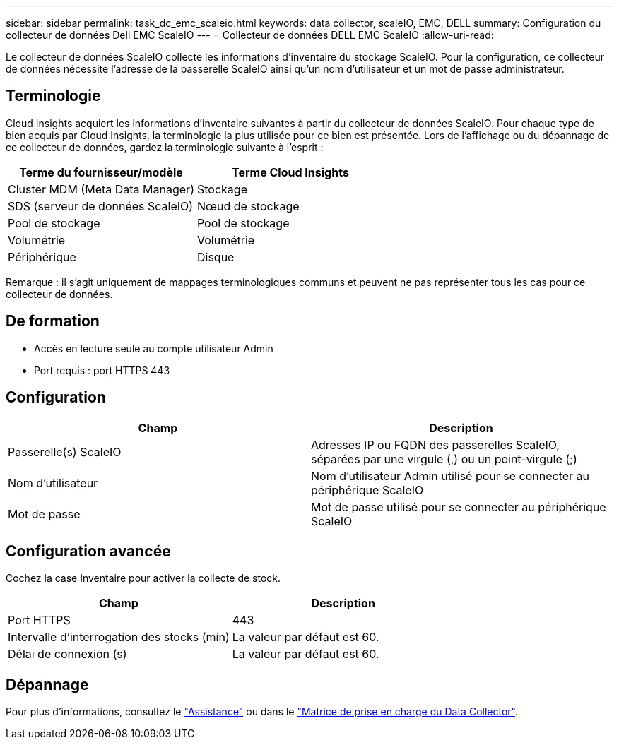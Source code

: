 ---
sidebar: sidebar 
permalink: task_dc_emc_scaleio.html 
keywords: data collector, scaleIO, EMC, DELL 
summary: Configuration du collecteur de données Dell EMC ScaleIO 
---
= Collecteur de données DELL EMC ScaleIO
:allow-uri-read: 


[role="lead"]
Le collecteur de données ScaleIO collecte les informations d'inventaire du stockage ScaleIO. Pour la configuration, ce collecteur de données nécessite l'adresse de la passerelle ScaleIO ainsi qu'un nom d'utilisateur et un mot de passe administrateur.



== Terminologie

Cloud Insights acquiert les informations d'inventaire suivantes à partir du collecteur de données ScaleIO. Pour chaque type de bien acquis par Cloud Insights, la terminologie la plus utilisée pour ce bien est présentée. Lors de l'affichage ou du dépannage de ce collecteur de données, gardez la terminologie suivante à l'esprit :

[cols="2*"]
|===
| Terme du fournisseur/modèle | Terme Cloud Insights 


| Cluster MDM (Meta Data Manager) | Stockage 


| SDS (serveur de données ScaleIO) | Nœud de stockage 


| Pool de stockage | Pool de stockage 


| Volumétrie | Volumétrie 


| Périphérique | Disque 
|===
Remarque : il s'agit uniquement de mappages terminologiques communs et peuvent ne pas représenter tous les cas pour ce collecteur de données.



== De formation

* Accès en lecture seule au compte utilisateur Admin
* Port requis : port HTTPS 443




== Configuration

[cols="2*"]
|===
| Champ | Description 


| Passerelle(s) ScaleIO | Adresses IP ou FQDN des passerelles ScaleIO, séparées par une virgule (,) ou un point-virgule (;) 


| Nom d'utilisateur | Nom d'utilisateur Admin utilisé pour se connecter au périphérique ScaleIO 


| Mot de passe | Mot de passe utilisé pour se connecter au périphérique ScaleIO 
|===


== Configuration avancée

Cochez la case Inventaire pour activer la collecte de stock.

[cols="2*"]
|===
| Champ | Description 


| Port HTTPS | 443 


| Intervalle d'interrogation des stocks (min) | La valeur par défaut est 60. 


| Délai de connexion (s) | La valeur par défaut est 60. 
|===


== Dépannage

Pour plus d'informations, consultez le link:concept_requesting_support.html["Assistance"] ou dans le link:https://docs.netapp.com/us-en/cloudinsights/CloudInsightsDataCollectorSupportMatrix.pdf["Matrice de prise en charge du Data Collector"].

